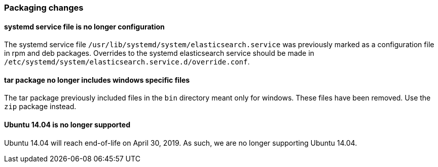 [float]
[[breaking_70_packaging_changes]]
=== Packaging changes

[float]
[[systemd-service-file-config]]
==== systemd service file is no longer configuration

The systemd service file `/usr/lib/systemd/system/elasticsearch.service`
was previously marked as a configuration file in rpm and deb packages.
Overrides to the systemd elasticsearch service should be made
in `/etc/systemd/system/elasticsearch.service.d/override.conf`.

[float]
==== tar package no longer includes windows specific files

The tar package previously included files in the `bin` directory meant only
for windows. These files have been removed. Use the `zip` package instead.

[float]
==== Ubuntu 14.04 is no longer supported

Ubuntu 14.04 will reach end-of-life on April 30, 2019. As such, we are no longer
supporting Ubuntu 14.04.
